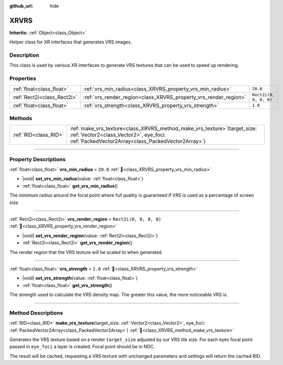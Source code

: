 :github_url: hide

.. DO NOT EDIT THIS FILE!!!
.. Generated automatically from Godot engine sources.
.. Generator: https://github.com/godotengine/godot/tree/master/doc/tools/make_rst.py.
.. XML source: https://github.com/godotengine/godot/tree/master/doc/classes/XRVRS.xml.

.. _class_XRVRS:

XRVRS
=====

**Inherits:** :ref:`Object<class_Object>`

Helper class for XR interfaces that generates VRS images.

.. rst-class:: classref-introduction-group

Description
-----------

This class is used by various XR interfaces to generate VRS textures that can be used to speed up rendering.

.. rst-class:: classref-reftable-group

Properties
----------

.. table::
   :widths: auto

   +-----------------------------+------------------------------------------------------------------+------------------------+
   | :ref:`float<class_float>`   | :ref:`vrs_min_radius<class_XRVRS_property_vrs_min_radius>`       | ``20.0``               |
   +-----------------------------+------------------------------------------------------------------+------------------------+
   | :ref:`Rect2i<class_Rect2i>` | :ref:`vrs_render_region<class_XRVRS_property_vrs_render_region>` | ``Rect2i(0, 0, 0, 0)`` |
   +-----------------------------+------------------------------------------------------------------+------------------------+
   | :ref:`float<class_float>`   | :ref:`vrs_strength<class_XRVRS_property_vrs_strength>`           | ``1.0``                |
   +-----------------------------+------------------------------------------------------------------+------------------------+

.. rst-class:: classref-reftable-group

Methods
-------

.. table::
   :widths: auto

   +-----------------------+---------------------------------------------------------------------------------------------------------------------------------------------------------------------------------+
   | :ref:`RID<class_RID>` | :ref:`make_vrs_texture<class_XRVRS_method_make_vrs_texture>`\ (\ target_size\: :ref:`Vector2<class_Vector2>`, eye_foci\: :ref:`PackedVector2Array<class_PackedVector2Array>`\ ) |
   +-----------------------+---------------------------------------------------------------------------------------------------------------------------------------------------------------------------------+

.. rst-class:: classref-section-separator

----

.. rst-class:: classref-descriptions-group

Property Descriptions
---------------------

.. _class_XRVRS_property_vrs_min_radius:

.. rst-class:: classref-property

:ref:`float<class_float>` **vrs_min_radius** = ``20.0`` :ref:`🔗<class_XRVRS_property_vrs_min_radius>`

.. rst-class:: classref-property-setget

- |void| **set_vrs_min_radius**\ (\ value\: :ref:`float<class_float>`\ )
- :ref:`float<class_float>` **get_vrs_min_radius**\ (\ )

The minimum radius around the focal point where full quality is guaranteed if VRS is used as a percentage of screen size.

.. rst-class:: classref-item-separator

----

.. _class_XRVRS_property_vrs_render_region:

.. rst-class:: classref-property

:ref:`Rect2i<class_Rect2i>` **vrs_render_region** = ``Rect2i(0, 0, 0, 0)`` :ref:`🔗<class_XRVRS_property_vrs_render_region>`

.. rst-class:: classref-property-setget

- |void| **set_vrs_render_region**\ (\ value\: :ref:`Rect2i<class_Rect2i>`\ )
- :ref:`Rect2i<class_Rect2i>` **get_vrs_render_region**\ (\ )

The render region that the VRS texture will be scaled to when generated.

.. rst-class:: classref-item-separator

----

.. _class_XRVRS_property_vrs_strength:

.. rst-class:: classref-property

:ref:`float<class_float>` **vrs_strength** = ``1.0`` :ref:`🔗<class_XRVRS_property_vrs_strength>`

.. rst-class:: classref-property-setget

- |void| **set_vrs_strength**\ (\ value\: :ref:`float<class_float>`\ )
- :ref:`float<class_float>` **get_vrs_strength**\ (\ )

The strength used to calculate the VRS density map. The greater this value, the more noticeable VRS is.

.. rst-class:: classref-section-separator

----

.. rst-class:: classref-descriptions-group

Method Descriptions
-------------------

.. _class_XRVRS_method_make_vrs_texture:

.. rst-class:: classref-method

:ref:`RID<class_RID>` **make_vrs_texture**\ (\ target_size\: :ref:`Vector2<class_Vector2>`, eye_foci\: :ref:`PackedVector2Array<class_PackedVector2Array>`\ ) :ref:`🔗<class_XRVRS_method_make_vrs_texture>`

Generates the VRS texture based on a render ``target_size`` adjusted by our VRS tile size. For each eyes focal point passed in ``eye_foci`` a layer is created. Focal point should be in NDC.

The result will be cached, requesting a VRS texture with unchanged parameters and settings will return the cached RID.

.. |virtual| replace:: :abbr:`virtual (This method should typically be overridden by the user to have any effect.)`
.. |required| replace:: :abbr:`required (This method is required to be overridden when extending its base class.)`
.. |const| replace:: :abbr:`const (This method has no side effects. It doesn't modify any of the instance's member variables.)`
.. |vararg| replace:: :abbr:`vararg (This method accepts any number of arguments after the ones described here.)`
.. |constructor| replace:: :abbr:`constructor (This method is used to construct a type.)`
.. |static| replace:: :abbr:`static (This method doesn't need an instance to be called, so it can be called directly using the class name.)`
.. |operator| replace:: :abbr:`operator (This method describes a valid operator to use with this type as left-hand operand.)`
.. |bitfield| replace:: :abbr:`BitField (This value is an integer composed as a bitmask of the following flags.)`
.. |void| replace:: :abbr:`void (No return value.)`
